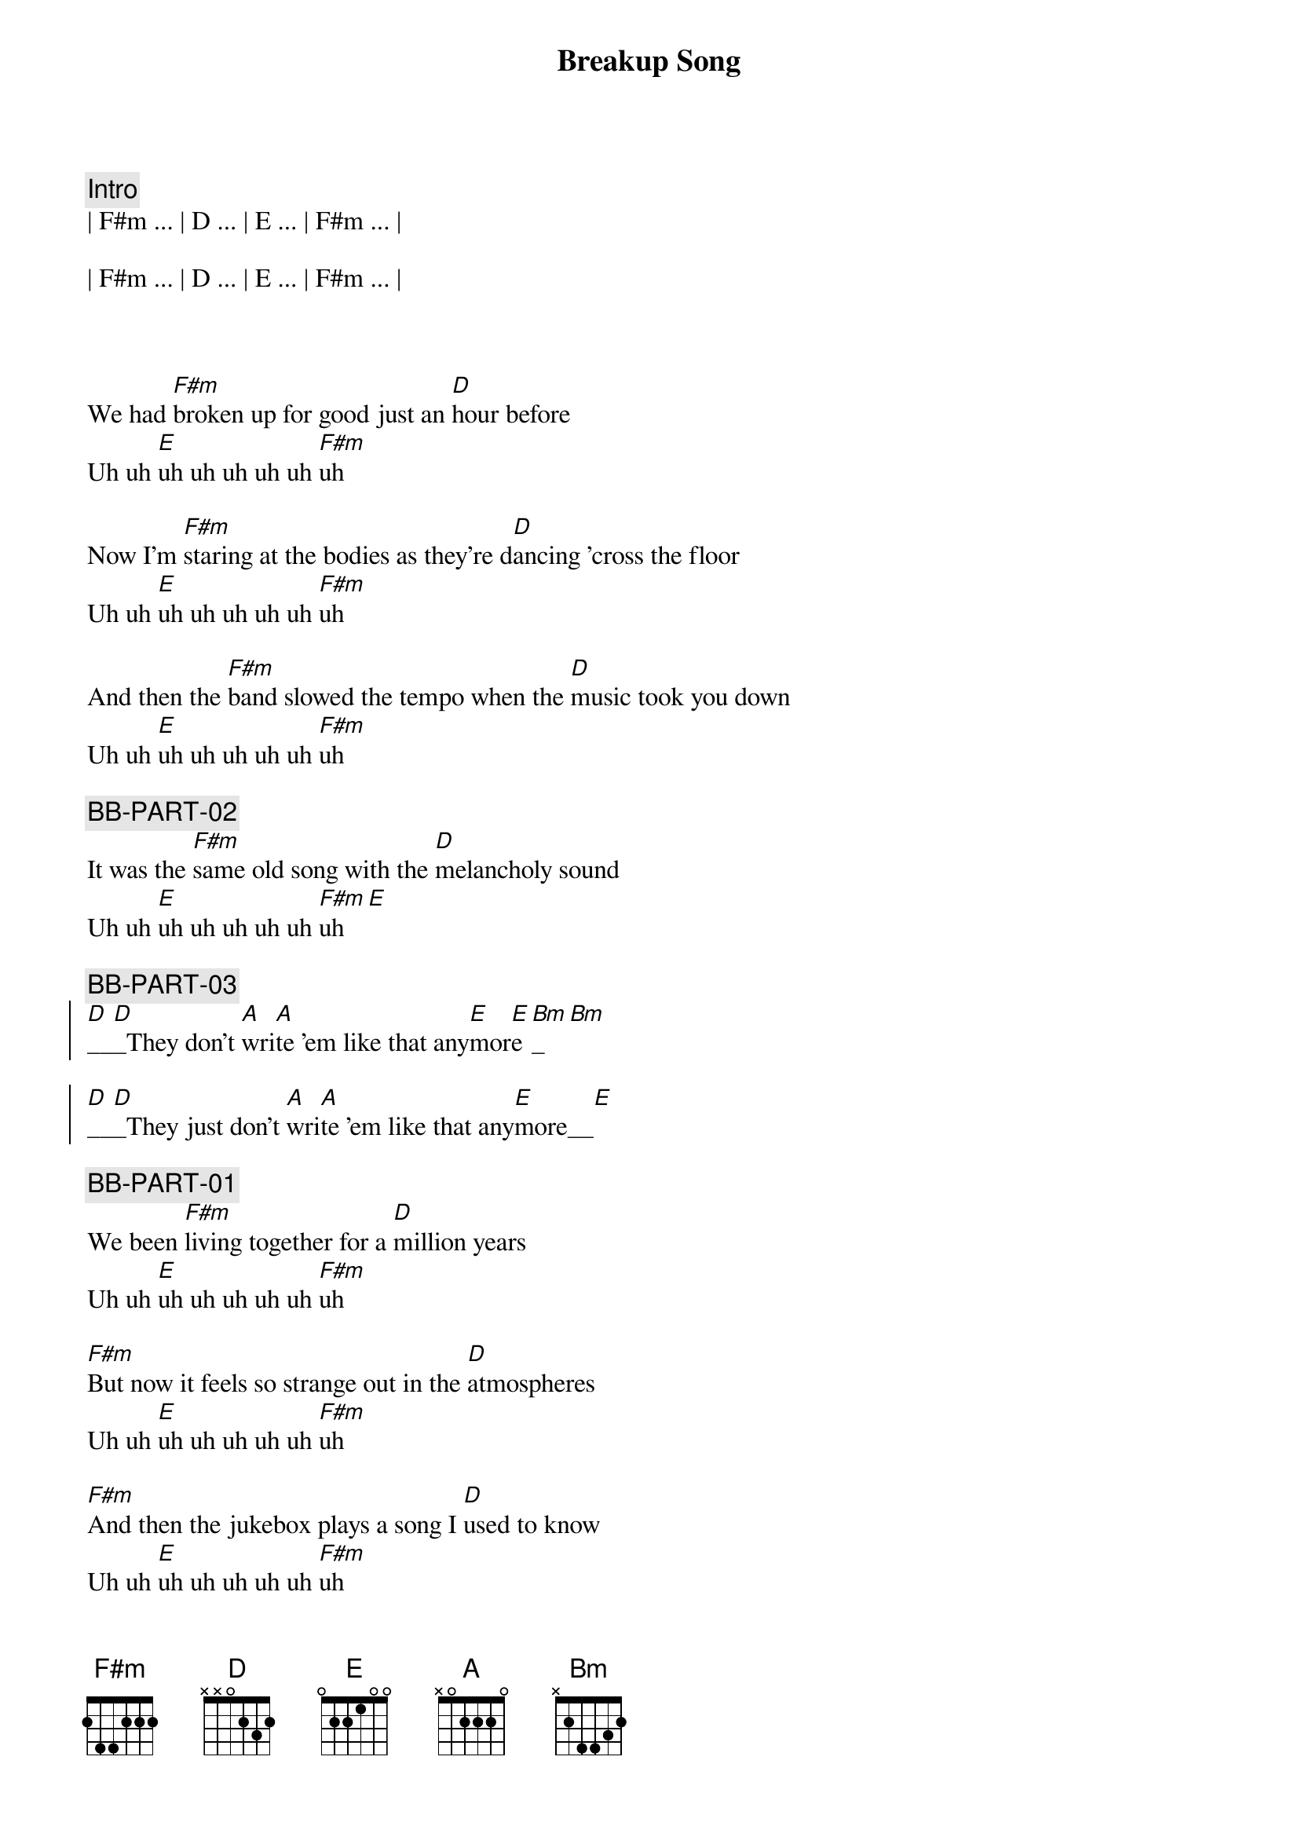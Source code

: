 {title: Breakup Song}
{artist: Greg Kihn}
{key: F#m}
{duration: 3:00}
{tempo: 136}
{meta: nord: P41}
{meta: countin: 4}
{meta: performanceKey: F#m}

{comment: Intro}
| F#m ... | D ... | E ... | F#m ... | 

| F#m ... | D ... | E ... | F#m ... | 



{start_of_verse}
We had [F#m]broken up for good just an [D]hour before
Uh uh [E]uh uh uh uh uh [F#m]uh

Now I'm [F#m]staring at the bodies as they're d[D]ancing 'cross the floor
Uh uh [E]uh uh uh uh uh [F#m]uh

And then the [F#m]band slowed the tempo when the [D]music took you down
Uh uh [E]uh uh uh uh uh [F#m]uh

{c: BB-PART-02}
It was the [F#m]same old song with the [D]melancholy sound
Uh uh [E]uh uh uh uh uh [F#m]uh[E]
{end_of_verse}

{c: BB-PART-03}
{start_of_chorus}
[D]__[D]_They don't [A]wri[A]te 'em like that any[E]mor[E]e[Bm]_[Bm]

[D]__[D]_They just don't [A]wri[A]te 'em like that any[E]more__[E]
{end_of_chorus}

{c: BB-PART-01}
{start_of_verse}
We been [F#m]living together for a [D]million years
Uh uh [E]uh uh uh uh uh [F#m]uh

[F#m]But now it feels so strange out in the [D]atmospheres
Uh uh [E]uh uh uh uh uh [F#m]uh

[F#m]And then the jukebox plays a song I [D]used to know
Uh uh [E]uh uh uh uh uh [F#m]uh

{c: BB-PART-02}
[F#m]And now I'm staring at the bodies as they're [D]dancing so slow
Uh uh [E]uh uh uh uh uh [F#m]uh[E]
{end_of_verse}

{c: BB-PART-03}
{start_of_chorus}
[D]__[D]_They don't [A]wri[A]te 'em like that any[E]mor[E]e[Bm]_[Bm]

[D]__[D]_They just don't [A]wri[A]te 'em like that any[E]more__[E]
{end_of_chorus}

{c: BB-PART-01}
{c: Repeat Intro}
| F#m ... | D ... | E ... | F#m ... | 

| F#m ... | D ... | E ... | F#m ... | 

{start_of_verse}
Now I [F#m]wind up staring at an [D]empty glass
Uh uh [E]uh uh uh uh uh [F#m]uh

{c: BB-PART-02}
[F#m]Cause it's so easy to say that you'll [D]forget your past
Uh uh [E]uh uh uh uh uh [F#m]uh[E]
{end_of_verse}

{c: BB-PART-03}
{start_of_chorus}
[D]__[D]_They don't [A]wri[A]te 'em like that any[E]mor[E]e[Bm]_[Bm]

[D]__[D]_They just don't [A]wri[A]te 'em like that any[E]more__[E]

[D]__[D]_They don't [A]wri[A]te 'em like that any[E]mor[E]e[Bm]_[Bm]

[D]__[D]_They just don't [A]wri[A]te 'em like that any[E]more__[E]

[D]__[D]__ They just don't [A]__[A]__ No they don't [E]__[E]__ No No [Bm]____[Bm]____ Ugh Ugh

[D]__[D]_They just don't [A]wri[A]te 'em like that any[E]more__[E]
{end_of_chorus}


{c: BB-PART-01}
{c: Repeat Intro}
| F#m ... | D ... | E ... | F#m ... | 

| F#m ... | D ... | E ... | F#m ... | 


{start_of_verse}
Now I [F#m]wind up staring at an [D]empty glass
Uh uh [E]uh uh uh uh uh [F#m]uh

{c: BB-PART-02}
[F#m]Cause it's so easy to say that you'll [D]forget your past
Uh uh [E]uh uh uh uh uh [F#m]uh[E]
{end_of_verse}

{c: BB-PART-03}
{start_of_chorus}
[D]__[D]_They don't [A]wri[A]te 'em like that any[E]mor[E]e[Bm]_[Bm]

[D]__[D]_They just don't [A]wri[A]te 'em like that any[E]more__[E]

[D]__[D]_They don't [A]wri[A]te 'em like that any[E]mor[E]e[Bm]_[Bm]

[D]__[D]_They just don't [A]wri[A]te 'em like that any[E]more__[E]

[D]__[D]__ They just don't [A]__[A]__ No they don't [E]__[E]__ No No [Bm]____[Bm]____ Ugh Ugh

[D]__[D]_They just don't [A]wri[A]te 'em like that any[E]more__[E]
{end_of_chorus}

| F#m F#m |
